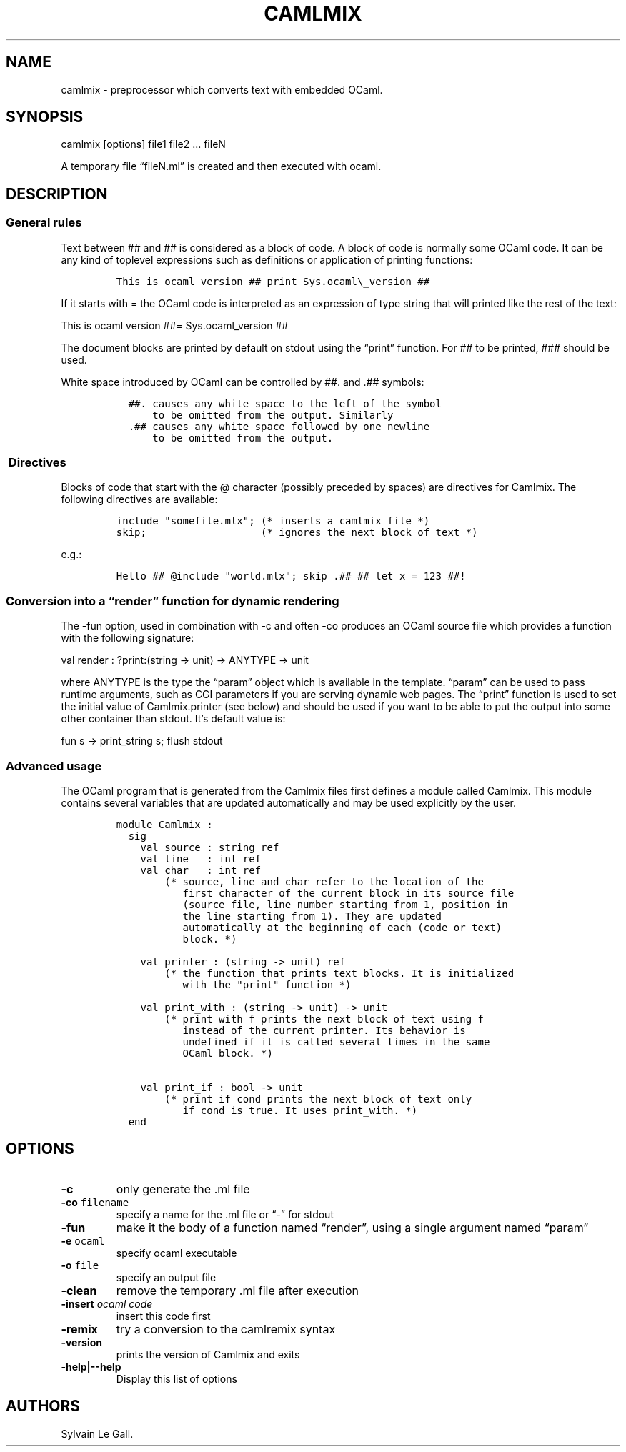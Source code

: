 .TH CAMLMIX 1 "December 2, 2010" "camlmix User Manual"
.SH NAME
.PP
camlmix - preprocessor which converts text with embedded OCaml.
.SH SYNOPSIS
.PP
camlmix [options] file1 file2 \&... fileN
.PP
A temporary file \[lq]fileN.ml\[rq] is created and then executed with
ocaml.
.SH DESCRIPTION
.SS General rules
.PP
Text between ## and ## is considered as a block of code.
A block of code is normally some OCaml code.
It can be any kind of toplevel expressions such as definitions or
application of printing functions:
.IP
.nf
\f[C]
This\ is\ ocaml\ version\ ##\ print\ Sys.ocaml\\_version\ ##
\f[]
.fi
.PP
If it starts with = the OCaml code is interpreted as an expression of
type string that will printed like the rest of the text:
.PP
This is ocaml version ##= Sys.ocaml_version ##
.PP
The document blocks are printed by default on stdout using the
\[lq]print\[rq] function.
For ## to be printed, ### should be used.
.PP
White space introduced by OCaml can be controlled by ##.
and .## symbols:
.IP
.nf
\f[C]
\ \ ##.\ causes\ any\ white\ space\ to\ the\ left\ of\ the\ symbol
\ \ \ \ \ \ to\ be\ omitted\ from\ the\ output.\ Similarly
\ \ .##\ causes\ any\ white\ space\ followed\ by\ one\ newline
\ \ \ \ \ \ to\ be\ omitted\ from\ the\ output.
\f[]
.fi
.SS \ Directives
.PP
Blocks of code that start with the \@ character (possibly preceded by
spaces) are directives for Camlmix.
The following directives are available:
.IP
.nf
\f[C]
include\ "somefile.mlx";\ (*\ inserts\ a\ camlmix\ file\ *)
skip;\ \ \ \ \ \ \ \ \ \ \ \ \ \ \ \ \ \ \ (*\ ignores\ the\ next\ block\ of\ text\ *)
\f[]
.fi
.PP
e.g.:
.IP
.nf
\f[C]
Hello\ ##\ \@include\ "world.mlx";\ skip\ .##\ ##\ let\ x\ =\ 123\ ##!
\f[]
.fi
.SS Conversion into a \[lq]render\[rq] function for dynamic rendering
.PP
The -fun option, used in combination with -c and often -co produces an
OCaml source file which provides a function with the following
signature:
.PP
val render : ?print:(string -> unit) -> ANYTYPE -> unit
.PP
where ANYTYPE is the type the \[lq]param\[rq] object which is available
in the template.
\[lq]param\[rq] can be used to pass runtime arguments, such as CGI
parameters if you are serving dynamic web pages.
The \[lq]print\[rq] function is used to set the initial value of
Camlmix.printer (see below) and should be used if you want to be able to
put the output into some other container than stdout.
It's default value is:
.PP
fun s -> print_string s; flush stdout
.SS Advanced usage
.PP
The OCaml program that is generated from the Camlmix files first defines
a module called Camlmix.
This module contains several variables that are updated automatically
and may be used explicitly by the user.
.IP
.nf
\f[C]
module\ Camlmix\ :
\ \ sig
\ \ \ \ val\ source\ :\ string\ ref
\ \ \ \ val\ line\ \ \ :\ int\ ref
\ \ \ \ val\ char\ \ \ :\ int\ ref
\ \ \ \ \ \ \ \ (*\ source,\ line\ and\ char\ refer\ to\ the\ location\ of\ the
\ \ \ \ \ \ \ \ \ \ \ first\ character\ of\ the\ current\ block\ in\ its\ source\ file
\ \ \ \ \ \ \ \ \ \ \ (source\ file,\ line\ number\ starting\ from\ 1,\ position\ in
\ \ \ \ \ \ \ \ \ \ \ the\ line\ starting\ from\ 1).\ They\ are\ updated
\ \ \ \ \ \ \ \ \ \ \ automatically\ at\ the\ beginning\ of\ each\ (code\ or\ text)
\ \ \ \ \ \ \ \ \ \ \ block.\ *)

\ \ \ \ val\ printer\ :\ (string\ ->\ unit)\ ref
\ \ \ \ \ \ \ \ (*\ the\ function\ that\ prints\ text\ blocks.\ It\ is\ initialized
\ \ \ \ \ \ \ \ \ \ \ with\ the\ "print"\ function\ *)

\ \ \ \ val\ print_with\ :\ (string\ ->\ unit)\ ->\ unit
\ \ \ \ \ \ \ \ (*\ print_with\ f\ prints\ the\ next\ block\ of\ text\ using\ f
\ \ \ \ \ \ \ \ \ \ \ instead\ of\ the\ current\ printer.\ Its\ behavior\ is
\ \ \ \ \ \ \ \ \ \ \ undefined\ if\ it\ is\ called\ several\ times\ in\ the\ same
\ \ \ \ \ \ \ \ \ \ \ OCaml\ block.\ *)

\ \ \ \ val\ print_if\ :\ bool\ ->\ unit
\ \ \ \ \ \ \ \ (*\ print_if\ cond\ prints\ the\ next\ block\ of\ text\ only
\ \ \ \ \ \ \ \ \ \ \ if\ cond\ is\ true.\ It\ uses\ print_with.\ *)
\ \ end
\f[]
.fi
.SH OPTIONS
.TP
.B -c
only generate the .ml file
.RS
.RE
.TP
.B -co \f[C]filename\f[]
specify a name for the .ml file or \[lq]-\[rq] for stdout
.RS
.RE
.TP
.B -fun
make it the body of a function named \[lq]render\[rq], using a single
argument named \[lq]param\[rq]
.RS
.RE
.TP
.B -e \f[C]ocaml\f[]
specify ocaml executable
.RS
.RE
.TP
.B -o \f[C]file\f[]
specify an output file
.RS
.RE
.TP
.B -clean
remove the temporary .ml file after execution
.RS
.RE
.TP
.B -insert \f[I]ocaml code\f[]
insert this code first
.RS
.RE
.TP
.B -remix
try a conversion to the camlremix syntax
.RS
.RE
.TP
.B -version
prints the version of Camlmix and exits
.RS
.RE
.TP
.B -help|--help
Display this list of options
.RS
.RE
.SH AUTHORS
Sylvain Le Gall.
